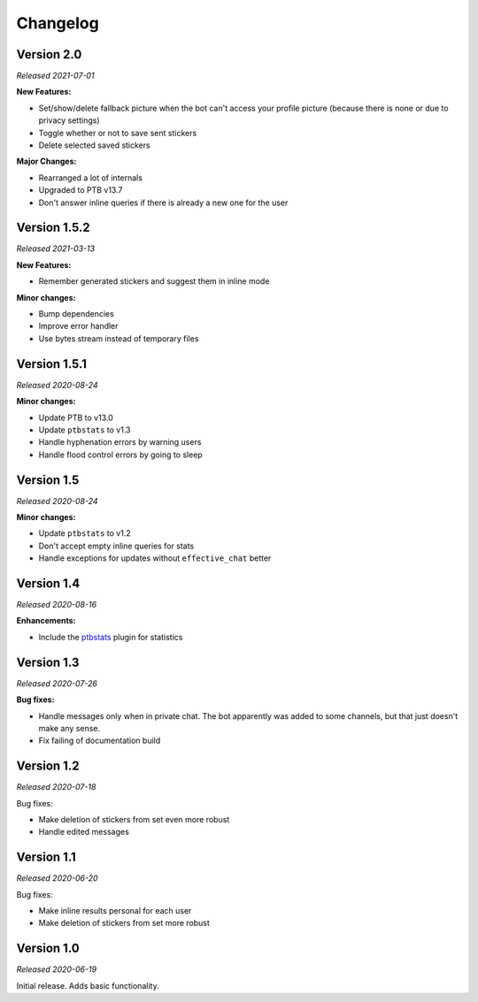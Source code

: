 =========
Changelog
=========

Version 2.0
===========
*Released 2021-07-01*

**New Features:**

* Set/show/delete fallback picture when the bot can't access your profile picture (because there is none or due to privacy settings)
* Toggle whether or not to save sent stickers
* Delete selected saved stickers

**Major Changes:**

* Rearranged a lot of internals
* Upgraded to PTB v13.7
* Don't answer inline queries if there is already a new one for the user

Version 1.5.2
=============
*Released 2021-03-13*

**New Features:**

* Remember generated stickers and suggest them in inline mode

**Minor changes:**

* Bump dependencies
* Improve error handler
* Use bytes stream instead of temporary files

Version 1.5.1
=============
*Released 2020-08-24*

**Minor changes:**

* Update PTB to v13.0
* Update ``ptbstats`` to v1.3
* Handle hyphenation errors by warning users
* Handle flood control errors by going to sleep

Version 1.5
===========
*Released 2020-08-24*

**Minor changes:**

* Update ``ptbstats`` to v1.2
* Don't accept empty inline queries for stats
* Handle exceptions for updates without ``effective_chat`` better

Version 1.4
===========
*Released 2020-08-16*

**Enhancements:**

* Include the `ptbstats <https://hirschheissich.gitlab.io/ptbstats/>`_ plugin for statistics

Version 1.3
===========
*Released 2020-07-26*

**Bug fixes:**

* Handle messages only when in private chat. The bot apparently was added to some channels, but that just doesn't make any sense.
* Fix failing of documentation build

Version 1.2
===========
*Released 2020-07-18*

Bug fixes:

* Make deletion of stickers from set even more robust
* Handle edited messages

Version 1.1
===========
*Released 2020-06-20*

Bug fixes:

* Make inline results personal for each user
* Make deletion of stickers from set more robust

Version 1.0
===========
*Released 2020-06-19*

Initial release. Adds basic functionality.